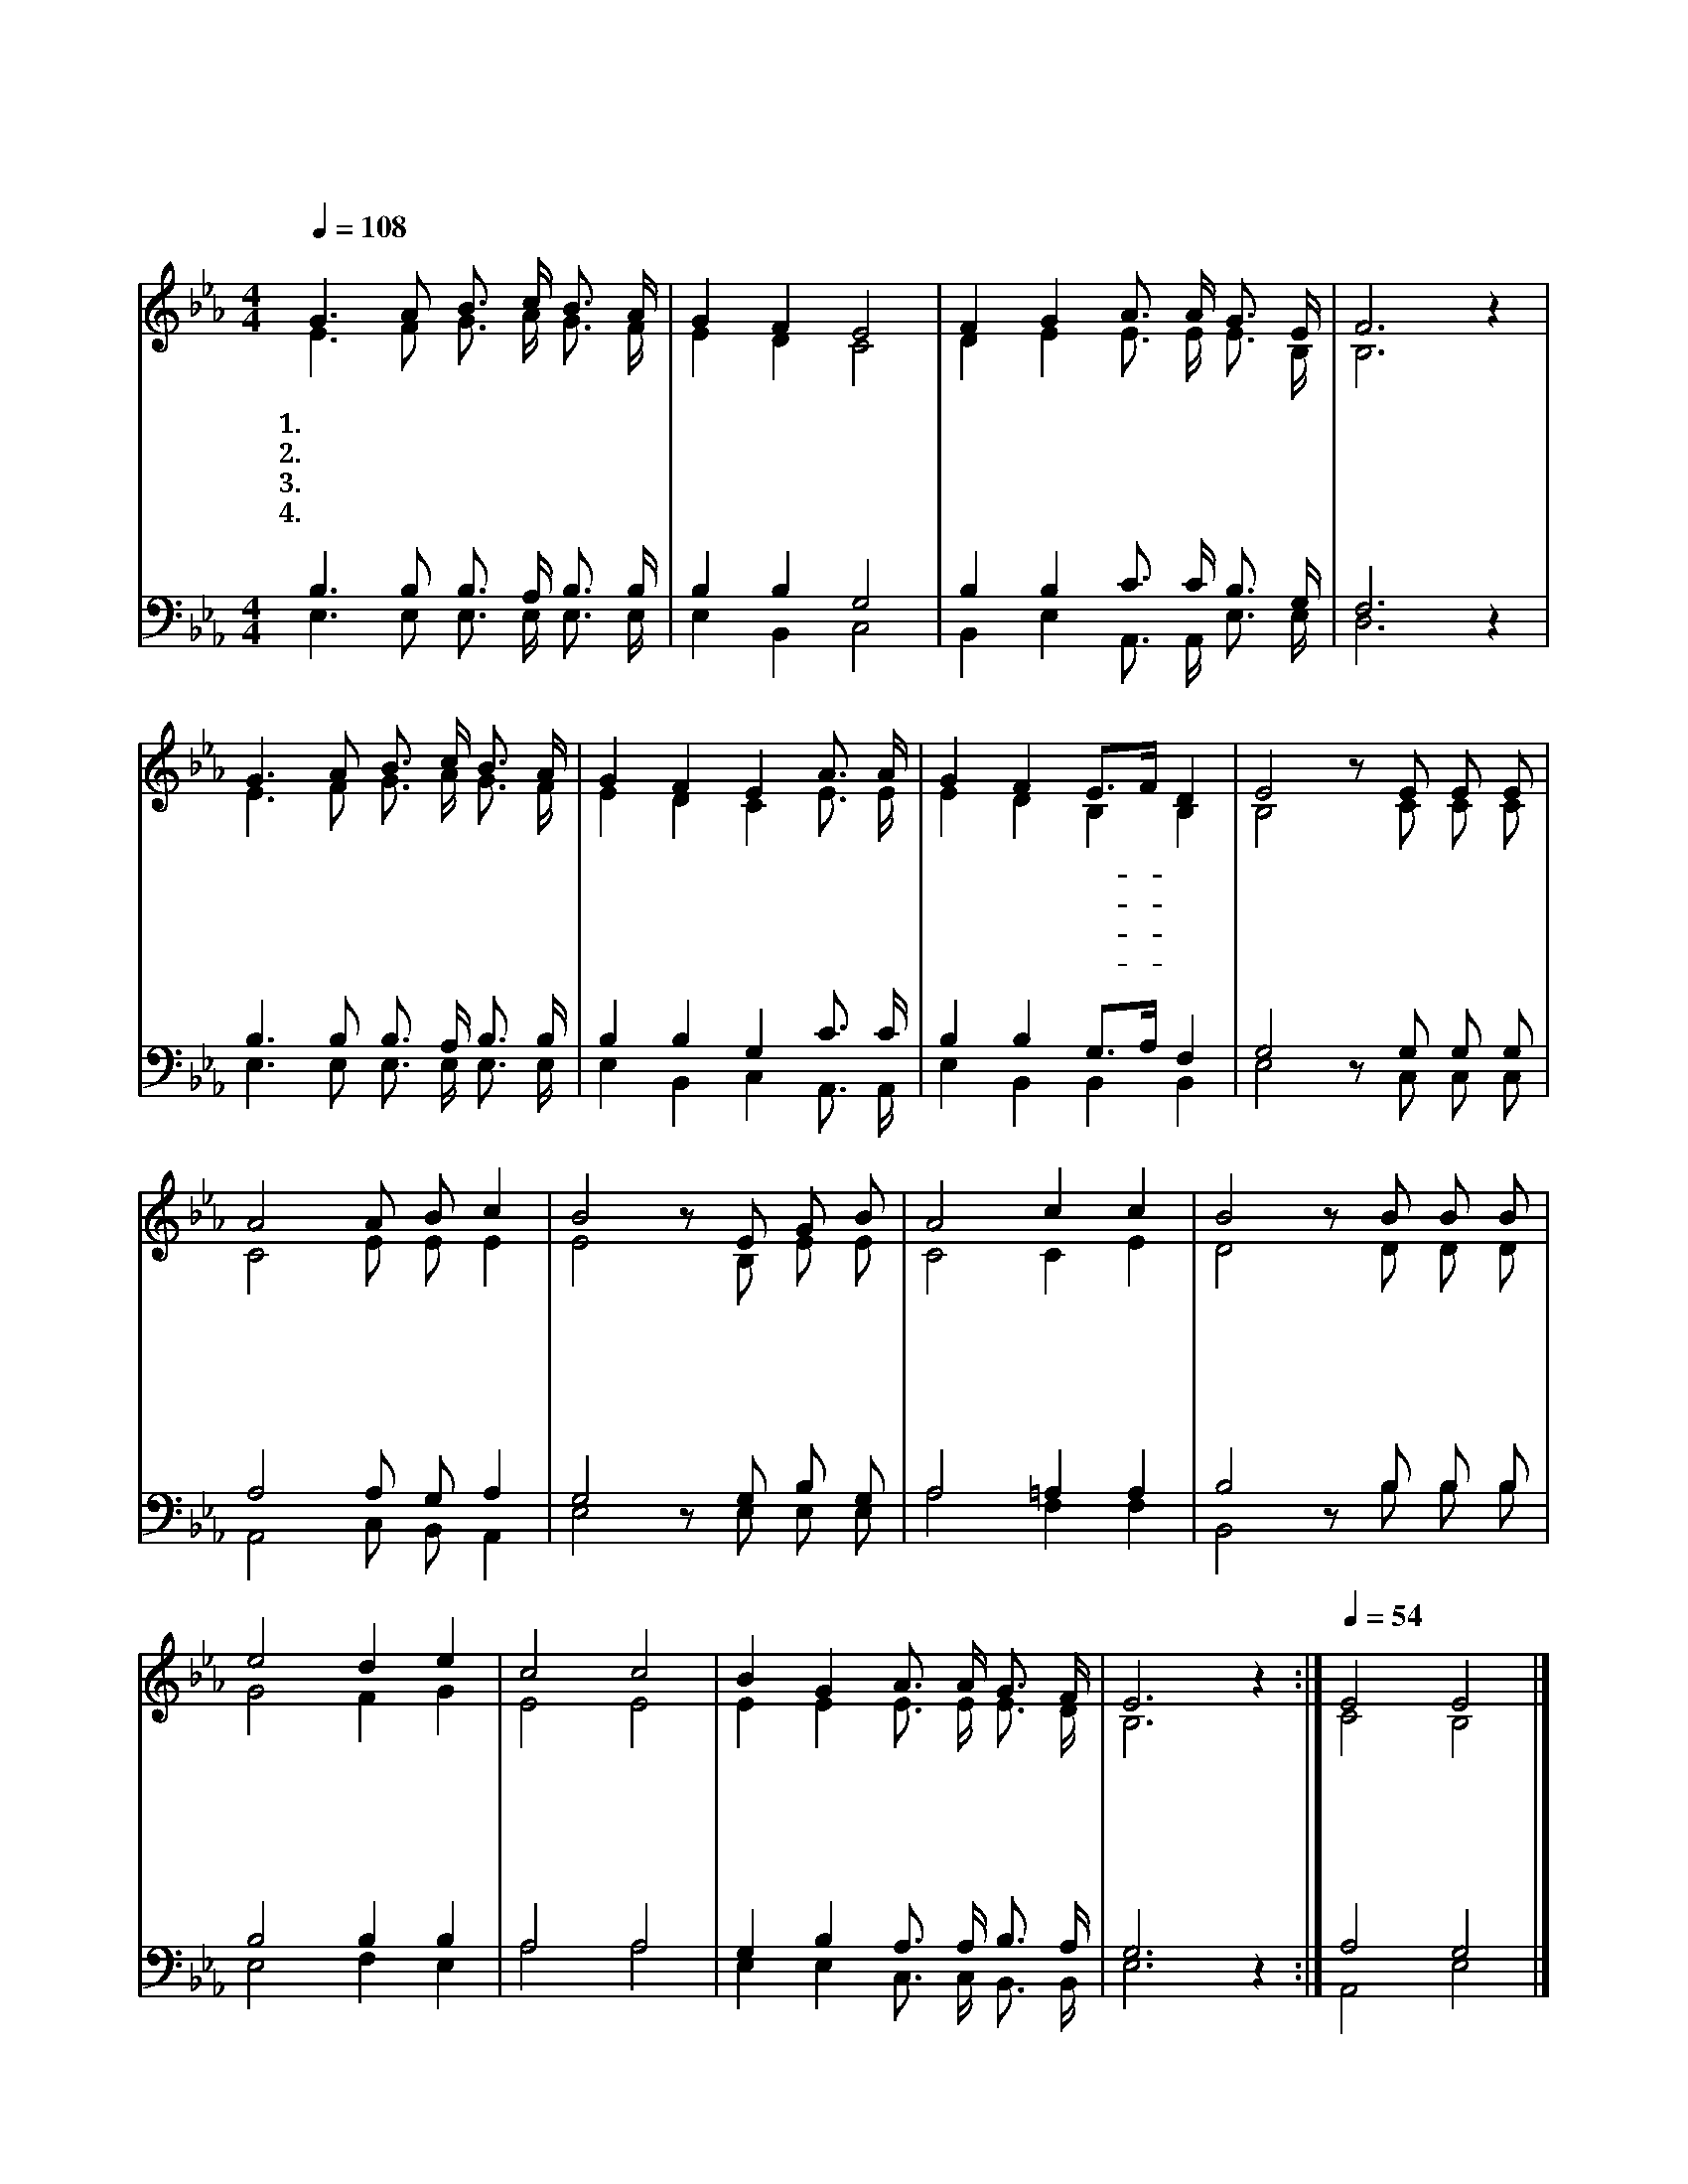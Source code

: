 X:553
T:새해 아침 환히 밝았네
Z:김소현(2005)/명정훈(2005)
%%score (1|2)(3|4)
L:1/16
Q:1/4=108
M:4/4
I:linebreak $
K:Eb
V:1 treble
V:2 treble
V:3 bass
V:4 bass
V:1
 "^조금 빠르게"G6 A2 B3 c B3 A | G4 F4 E8 | F4 G4 A3 A G3 E | F12 z4 | G6 A2 B3 c B3 A | G4 F4 E4 A3 A | %6
w: 1.새 해 아 침 환 히|밝 았 네|어 서 깨 어 일 어|나|주 님 앞 에 모 두|모 여 서 기 쁜|
w: 2.새 해 아 침 환 히|밝 았 네|새 마 음 을 가 지|고|말 씀 으 로 양 식|삼 고 서 기 도|
w: 3.새 해 아 침 환 히|밝 았 네|나 도 장 성 하 여|서|주 님 안 에 높 은|뜻 품 어 선 한|
w: 4.새 해 아 침 환 히|밝 았 네|새 론 결 단 하 고|서|지 난 일 들 모 두|잊 고 서 새 로|
 G4 F4 E3F D4 | E8 z2 E2 E2 E2 | A8 A2 B2 c4 | B8 z2 E2 G2 B2 | A8 c4 c4 | B8 z2 B2 B2 B2 | %12
w: 찬 송 드- * 리|세 지 난 일|을 감 사 하|며 주 의 일|에 힘 쓰|며 서 로 돕|
w: 하 기 힘- * 쓰|세 주 님 께|서 허 락 하|신 주 의 가|정 위 하|여 서 로 돕|
w: 꿈 을 세- * 우|세 하 루 하|루 세 월 아|껴 최 선 다|해 살 면|서 서 로 돕|
w: 운 맘 가- * 지|세 어 제 보|다 오 늘 더|욱 신 실 하|게 살 면|서 서 로 돕|
 e8 d4 e4 | c8 c8 | B4 G4 A3 A G3 F | E12 z4 :|[Q:1/4=54] E8 E8 |] %17
w: 고 사 랑|하 여|주 께 영 광 돌 리|세||
w: 고 사 랑|하 여|천 국 가 정 이 루|세||
w: 고 사 랑|하 여|주 의 사 명 다 하|세||
w: 고 사 랑|하 여|천 국 소 망 이 루|세|아 멘|
V:2
 E6 F2 G3 A G3 F | E4 D4 C8 | D4 E4 E3 E E3 B, | B,12 z4 | E6 F2 G3 A G3 F | E4 D4 C4 E3 E | %6
 E4 D4 B,4 B,4 | B,8 z2 C2 C2 C2 | C8 E2 E2 E4 | E8 z2 B,2 E2 E2 | C8 C4 E4 | D8 z2 D2 D2 D2 | %12
 G8 F4 G4 | E8 E8 | E4 E4 E3 E E3 D | B,12 z4 :| C8 B,8 |] %17
V:3
 B,6 B,2 B,3 A, B,3 B, | B,4 B,4 G,8 | B,4 B,4 C3 C B,3 G, | F,12 z4 | B,6 B,2 B,3 A, B,3 B, | %5
 B,4 B,4 G,4 C3 C | B,4 B,4 G,3A, F,4 | G,8 z2 G,2 G,2 G,2 | A,8 A,2 G,2 A,4 | %9
 G,8 z2 G,2 B,2 G,2 | A,8 =A,4 A,4 | B,8 z2 B,2 B,2 B,2 | B,8 B,4 B,4 | A,8 A,8 | %14
 G,4 B,4 A,3 A, B,3 A, | G,12 z4 :| A,8 G,8 |] %17
V:4
 E,6 E,2 E,3 E, E,3 E, | E,4 B,,4 C,8 | B,,4 E,4 A,,3 A,, E,3 E, | D,12 z4 | %4
 E,6 E,2 E,3 E, E,3 E, | E,4 B,,4 C,4 A,,3 A,, | E,4 B,,4 B,,4 B,,4 | E,8 z2 C,2 C,2 C,2 | %8
 A,,8 C,2 B,,2 A,,4 | E,8 z2 E,2 E,2 E,2 | A,8 F,4 F,4 | B,,8 z2 B,2 B,2 B,2 | E,8 F,4 E,4 | %13
 A,8 A,8 | E,4 E,4 C,3 C, B,,3 B,, | E,12 z4 :| A,,8 E,8 |] %17